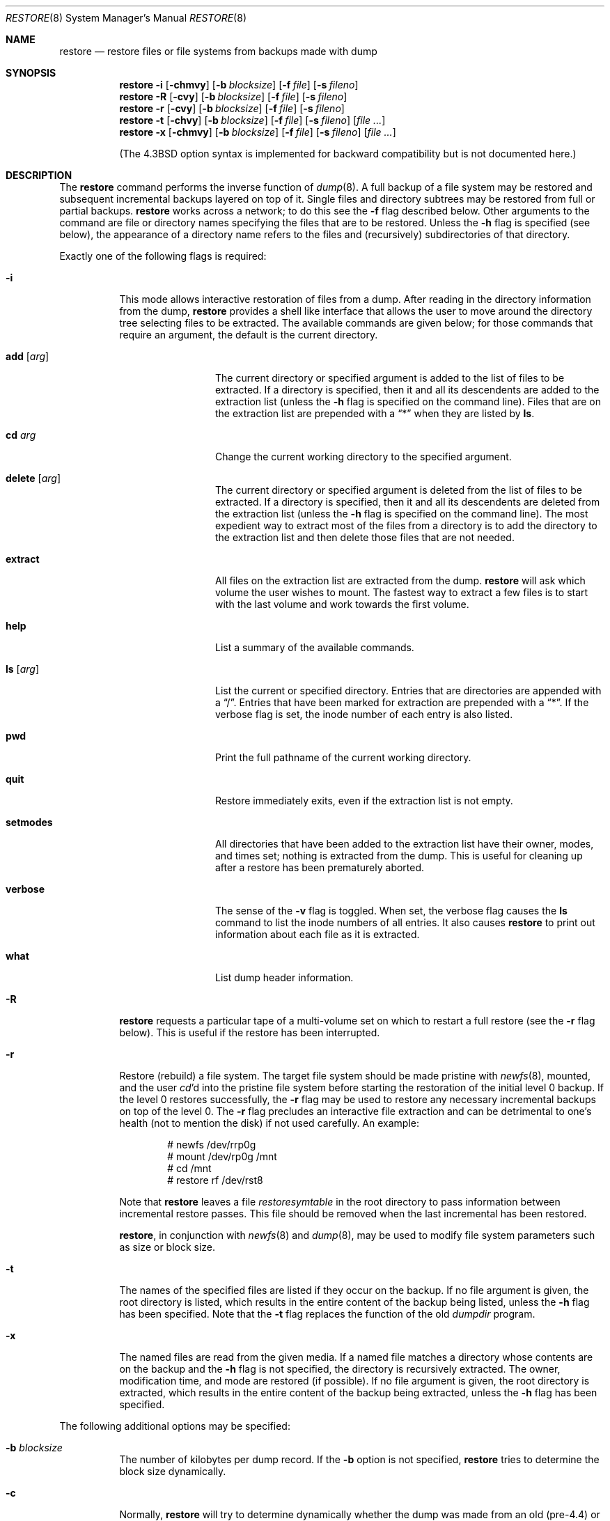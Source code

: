 .\"	$OpenBSD: restore.8,v 1.26 2005/09/06 22:58:35 jmc Exp $
.\"	$NetBSD: restore.8,v 1.15 1997/07/01 05:37:53 lukem Exp $
.\"
.\" Copyright (c) 1985, 1991, 1993
.\"	The Regents of the University of California.  All rights reserved.
.\"
.\" Redistribution and use in source and binary forms, with or without
.\" modification, are permitted provided that the following conditions
.\" are met:
.\" 1. Redistributions of source code must retain the above copyright
.\"    notice, this list of conditions and the following disclaimer.
.\" 2. Redistributions in binary form must reproduce the above copyright
.\"    notice, this list of conditions and the following disclaimer in the
.\"    documentation and/or other materials provided with the distribution.
.\" 3. Neither the name of the University nor the names of its contributors
.\"    may be used to endorse or promote products derived from this software
.\"    without specific prior written permission.
.\"
.\" THIS SOFTWARE IS PROVIDED BY THE REGENTS AND CONTRIBUTORS ``AS IS'' AND
.\" ANY EXPRESS OR IMPLIED WARRANTIES, INCLUDING, BUT NOT LIMITED TO, THE
.\" IMPLIED WARRANTIES OF MERCHANTABILITY AND FITNESS FOR A PARTICULAR PURPOSE
.\" ARE DISCLAIMED.  IN NO EVENT SHALL THE REGENTS OR CONTRIBUTORS BE LIABLE
.\" FOR ANY DIRECT, INDIRECT, INCIDENTAL, SPECIAL, EXEMPLARY, OR CONSEQUENTIAL
.\" DAMAGES (INCLUDING, BUT NOT LIMITED TO, PROCUREMENT OF SUBSTITUTE GOODS
.\" OR SERVICES; LOSS OF USE, DATA, OR PROFITS; OR BUSINESS INTERRUPTION)
.\" HOWEVER CAUSED AND ON ANY THEORY OF LIABILITY, WHETHER IN CONTRACT, STRICT
.\" LIABILITY, OR TORT (INCLUDING NEGLIGENCE OR OTHERWISE) ARISING IN ANY WAY
.\" OUT OF THE USE OF THIS SOFTWARE, EVEN IF ADVISED OF THE POSSIBILITY OF
.\" SUCH DAMAGE.
.\"
.\"     @(#)restore.8	8.3 (Berkeley) 6/1/94
.\"
.Dd July 1, 1997
.Dt RESTORE 8
.Os
.Sh NAME
.Nm restore
.Nd "restore files or file systems from backups made with dump"
.Sh SYNOPSIS
.Nm restore
.Fl i
.Op Fl chmvy
.Op Fl b Ar blocksize
.Op Fl f Ar file
.Op Fl s Ar fileno
.Nm restore
.Fl R
.Op Fl cvy
.Op Fl b Ar blocksize
.Op Fl f Ar file
.Op Fl s Ar fileno
.Nm restore
.Fl r
.Op Fl cvy
.Op Fl b Ar blocksize
.Op Fl f Ar file
.Op Fl s Ar fileno
.Nm restore
.Fl t
.Op Fl chvy
.Op Fl b Ar blocksize
.Op Fl f Ar file
.Op Fl s Ar fileno
.Op Ar file Ar ...
.Nm restore
.Fl x
.Op Fl chmvy
.Op Fl b Ar blocksize
.Op Fl f Ar file
.Op Fl s Ar fileno
.Op Ar file Ar ...
.Pp
(The
.Bx 4.3
option syntax is implemented for backward compatibility but
is not documented here.)
.Sh DESCRIPTION
The
.Nm
command performs the inverse function of
.Xr dump 8 .
A full backup of a file system may be restored and
subsequent incremental backups layered on top of it.
Single files and
directory subtrees may be restored from full or partial
backups.
.Nm
works across a network;
to do this see the
.Fl f
flag described below.
Other arguments to the command are file or directory
names specifying the files that are to be restored.
Unless the
.Fl h
flag is specified (see below),
the appearance of a directory name refers to
the files and (recursively) subdirectories of that directory.
.Pp
Exactly one of the following flags is required:
.Bl -tag -width Ds
.It Fl i
This mode allows interactive restoration of files from a dump.
After reading in the directory information from the dump,
.Nm
provides a shell like interface that allows the user to move
around the directory tree selecting files to be extracted.
The available commands are given below;
for those commands that require an argument,
the default is the current directory.
.Bl -tag -width Fl
.It Ic add Op Ar arg
The current directory or specified argument is added to the list of
files to be extracted.
If a directory is specified, then it and all its descendents are
added to the extraction list
(unless the
.Fl h
flag is specified on the command line).
Files that are on the extraction list are prepended with a
.Dq \&*
when they are listed by
.Ic ls .
.It Ic \&cd Ar arg
Change the current working directory to the specified argument.
.It Ic delete Op Ar arg
The current directory or specified argument is deleted from the list of
files to be extracted.
If a directory is specified, then it and all its descendents are
deleted from the extraction list
(unless the
.Fl h
flag is specified on the command line).
The most expedient way to extract most of the files from a directory
is to add the directory to the extraction list and then delete
those files that are not needed.
.It Ic extract
All files on the extraction list are extracted
from the dump.
.Nm
will ask which volume the user wishes to mount.
The fastest way to extract a few files is to
start with the last volume and work towards the first volume.
.It Ic help
List a summary of the available commands.
.It Ic \&ls Op Ar arg
List the current or specified directory.
Entries that are directories are appended with a
.Dq / .
Entries that have been marked for extraction are prepended with a
.Dq \&* .
If the verbose
flag is set, the inode number of each entry is also listed.
.It Ic pwd
Print the full pathname of the current working directory.
.It Ic quit
Restore immediately exits,
even if the extraction list is not empty.
.It Ic setmodes
All directories that have been added to the extraction list
have their owner, modes, and times set;
nothing is extracted from the dump.
This is useful for cleaning up after a restore has been prematurely aborted.
.It Ic verbose
The sense of the
.Fl v
flag is toggled.
When set, the verbose flag causes the
.Ic ls
command to list the inode numbers of all entries.
It also causes
.Nm
to print out information about each file as it is extracted.
.It Ic what
List dump header information.
.El
.It Fl R
.Nm
requests a particular tape of a multi-volume set on which to restart
a full restore
(see the
.Fl r
flag below).
This is useful if the restore has been interrupted.
.It Fl r
Restore (rebuild) a file system.
The target file system should be made pristine with
.Xr newfs 8 ,
mounted, and the user
.Xr cd Ns 'd
into the pristine file system
before starting the restoration of the initial level 0 backup.
If the level 0 restores successfully, the
.Fl r
flag may be used to restore
any necessary incremental backups on top of the level 0.
The
.Fl r
flag precludes an interactive file extraction and can be
detrimental to one's health (not to mention the disk) if not used carefully.
An example:
.Bd -literal -offset indent
# newfs /dev/rrp0g
# mount /dev/rp0g /mnt
# cd /mnt
# restore rf /dev/rst8
.Ed
.Pp
Note that
.Nm
leaves a file
.Pa restoresymtable
in the root directory to pass information between incremental
restore passes.
This file should be removed when the last incremental has been
restored.
.Pp
.Nm restore ,
in conjunction with
.Xr newfs 8
and
.Xr dump 8 ,
may be used to modify file system parameters
such as size or block size.
.It Fl t
The names of the specified files are listed if they occur
on the backup.
If no file argument is given,
the root directory is listed,
which results in the entire content of the
backup being listed,
unless the
.Fl h
flag has been specified.
Note that the
.Fl t
flag replaces the function of the old
.Xr dumpdir
program.
.It Fl x
The named files are read from the given media.
If a named file matches a directory whose contents
are on the backup
and the
.Fl h
flag is not specified,
the directory is recursively extracted.
The owner, modification time,
and mode are restored (if possible).
If no file argument is given,
the root directory is extracted,
which results in the entire content of the
backup being extracted,
unless the
.Fl h
flag has been specified.
.El
.Pp
The following additional options may be specified:
.Bl -tag -width Ds
.It Fl b Ar blocksize
The number of kilobytes per dump record.
If the
.Fl b
option is not specified,
.Nm
tries to determine the block size dynamically.
.It Fl c
Normally,
.Nm
will try to determine dynamically whether the dump was made from an
old (pre-4.4) or new format file system.
The
.Fl c
flag disables this check, and only allows reading a dump in the old
format.
.It Fl f Ar file
Read the backup from
.Ar file ;
.Ar file
may be a special device file
like
.Pa /dev/rst0
(a tape drive),
.Pa /dev/rsd1c
(a disk drive),
an ordinary file,
or
.Dq Fl
(the standard input).
If the name of the file is of the form
.Dq host:file
or
.Dq user@host:file ,
.Nm
reads from the named file on the remote host using
.Xr rmt 8 .
.Pp
.It Fl h
Extract the actual directory,
rather than the files that it references.
This prevents hierarchical restoration of complete subtrees
from the dump.
.It Fl m
Extract by inode numbers rather than by file name.
This is useful if only a few files are being extracted,
and one wants to avoid regenerating the complete pathname
to the file.
.It Fl s Ar fileno
Read from the specified
.Ar fileno
on a multi-file tape.
File numbering starts at 1.
.It Fl v
Normally
.Nm
does its work silently.
The
.Fl v
(verbose)
flag causes it to type the name of each file it treats
preceded by its file type.
.It Fl y
Do not ask the user whether to abort the restore in the event of an error.
Always try to skip over the bad block(s) and continue.
.El
.Sh ENVIRONMENT
If the following environment variable exists it will be utilized by
.Nm restore :
.Bl -tag -width "TMPDIR"
.It Ev TMPDIR
The directory given in
.Ev TMPDIR
will be used
instead of
.Pa /tmp
to store temporary files.
Refer to
.Xr environ 7
for more information.
.It Ev TAPE
Default tape device to use instead of
.Pa /dev/rst0 .
.El
.Sh FILES
.Bl -tag -width "./restoresymtable" -compact
.It Pa /dev/rst0
the default tape drive
.It Pa /dev/rst*
raw SCSI tape interface
.It Pa /tmp/rstdir*
file containing directories on the tape
.It Pa /tmp/rstmode*
owner, mode, and time stamps for directories
.It Pa \&./restoresymtable
information passed between incremental restores
.El
.Sh DIAGNOSTICS
Complains if it gets a read error.
If
.Fl y
has been specified, or the user responds
.Dq y ,
.Nm
will attempt to continue the restore.
.Pp
If a backup was made using more than one tape volume,
.Nm
will notify the user when it is time to mount the next volume.
If the
.Fl x
or
.Fl i
flag has been specified,
.Nm
will also ask which volume the user wishes to mount.
The fastest way to extract a few files is to
start with the last volume, and work towards the first volume.
.Pp
There are numerous consistency checks that can be listed by
.Nm restore .
Most checks are self-explanatory or can
.Dq never happen .
Common errors are given below.
.Pp
.Bl -tag -width Ds -compact
.It Converting to new file system format
A dump tape created from the old file system has been loaded.
It is automatically converted to the new file system format.
.Pp
.It <filename>: not found on tape
The specified file name was listed in the tape directory,
but was not found on the tape.
This is caused by tape read errors while looking for the file,
and from using a dump tape created on an active file system.
.Pp
.It expected next file <inumber>, got <inumber>
A file that was not listed in the directory showed up.
This can occur when using a dump created on an active file system.
.Pp
.It Incremental dump too low
When doing an incremental restore,
a dump that was written before the previous incremental dump,
or that has too low an incremental level has been loaded.
.Pp
.It Incremental dump too high
When doing an incremental restore,
a dump that does not begin its coverage where the previous incremental
dump left off,
or that has too high an incremental level has been loaded.
.Pp
.It Tape read error while restoring <filename>
.It Tape read error while skipping over inode <inumber>
.It Tape read error while trying to resynchronize
A tape (or other media) read error has occurred.
If a file name is specified,
its contents are probably partially wrong.
If an inode is being skipped or the tape is trying to resynchronize,
no extracted files have been corrupted,
though files may not be found on the tape.
.Pp
.It resync restore, skipped <num> blocks
After a dump read error,
.Nm
may have to resynchronize itself.
This message lists the number of blocks that were skipped over.
.El
.Sh SEE ALSO
.Xr environ 7 ,
.Xr dump 8 ,
.Xr mount 8 ,
.Xr newfs 8 ,
.Xr rmt 8
.Sh HISTORY
The
.Nm
command appeared in
.Bx 4.2 .
.Sh BUGS
.Nm
can get confused when doing incremental restores from
dumps that were made on active file systems.
.Pp
A level 0 dump must be done after a full restore.
Because
.Nm
runs in user code,
it has no control over inode allocation;
thus a full dump must be done to get a new set of directories
reflecting the new inode numbering,
even though the content of the files is unchanged.
.Pp
The temporary files
.Pa /tmp/rstdir*
and
.Pa /tmp/rstmode*
are generated with a unique name based on the date of the dump
and the process ID (see
.Xr mktemp 3 ) ,
except when
.Fl r
or
.Fl R
is used.
Because
.Fl R
allows you to restart a
.Fl r
operation that may have been interrupted, the temporary files should
be the same across different processes.
In all other cases, the files are unique because it is possible to
have two different dumps started at the same time, and separate
operations shouldn't conflict with each other.
